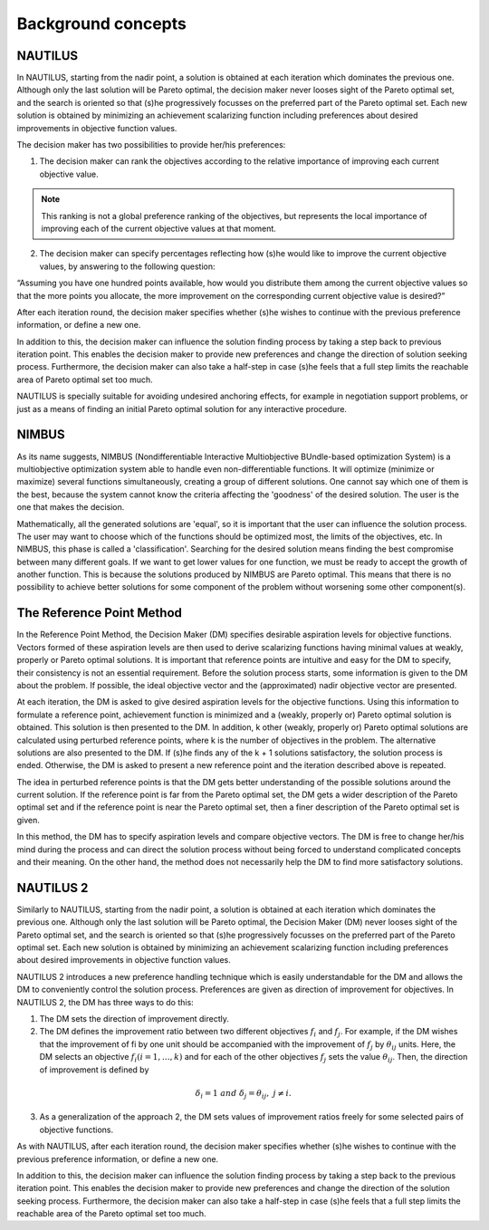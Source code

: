 Background concepts
===================

NAUTILUS
-----------------

In NAUTILUS, starting from the nadir point, a solution is obtained at each iteration which dominates the previous one. Although only the last solution will be Pareto optimal, the decision maker never looses sight of the Pareto optimal set, and the search is oriented so that (s)he progressively focusses on the preferred part of the Pareto optimal set. Each new solution is obtained by minimizing an achievement scalarizing function including preferences about desired improvements in objective function values.

The decision maker has two possibilities to provide her/his preferences:

1. The decision maker can rank the objectives according to the relative importance of improving each current objective value.

.. note::

	This ranking is not a global preference ranking of the objectives, but represents the local importance of improving each of the current objective values at that moment.

2. The decision maker can specify percentages reflecting how (s)he would like to improve the current objective values, by answering to the following question:

“Assuming you have one hundred points available, how would you distribute them among the current objective values so that the more points you allocate, the more improvement on the corresponding current objective value is desired?”

After each iteration round, the decision maker specifies whether (s)he wishes to continue with the previous preference information, or define a new one.

In addition to this, the decision maker can influence the solution finding process by taking a step back to previous iteration point. This enables the decision maker to provide new preferences and change the direction of solution seeking process. Furthermore, the decision maker can also take a half-step in case (s)he feels that a full step limits the reachable area of Pareto optimal set too much.

NAUTILUS is specially suitable for avoiding undesired anchoring effects, for example in negotiation support problems, or just as a means of finding an initial Pareto optimal solution for any interactive procedure.


NIMBUS
---------------

As its name suggests, NIMBUS (Nondifferentiable Interactive Multiobjective BUndle-based optimization System) is a multiobjective optimization system able to handle even non-differentiable functions. It will optimize (minimize or maximize) several functions simultaneously, creating a group of different solutions. One cannot say which one of them is the best, because the system cannot know the criteria affecting the 'goodness' of the desired solution. The user is the one that makes the decision.

Mathematically, all the generated solutions are 'equal', so it is important
that the user can influence the solution process. The user may want to choose which of the functions should be optimized most, the limits of the objectives, etc. In NIMBUS, this phase is called a 'classification'. 
Searching for the desired solution means finding the best compromise
between many different goals. If we want to get lower values for one function, we must be ready to accept the growth of another function. This is because the solutions produced by NIMBUS are Pareto optimal. This means that there is no possibility to achieve better solutions for some component of the problem without worsening some other component(s).


The Reference Point Method
--------------------------
In the Reference Point Method, the Decision Maker (DM) specifies desirable aspiration levels for objective functions. Vectors formed of these aspiration levels are then used to derive scalarizing functions having minimal values at weakly, properly or Pareto optimal solutions. It is important that reference points are intuitive and easy for the DM to specify, their consistency is not an essential requirement. Before the solution process starts, some information is given to the DM about the problem. If possible, the ideal objective vector and the (approximated) nadir objective vector are presented.

At each iteration, the DM is asked to give desired aspiration levels for the objective functions. Using this information to formulate a reference point, achievement function is minimized and a (weakly, properly or) Pareto optimal solution is obtained. This solution is then presented to the DM. In addition, k other (weakly, properly or) Pareto optimal solutions are calculated using perturbed reference points, where k is the number of objectives in the problem. The alternative solutions are also presented to the DM. If (s)he finds any of the k + 1 solutions satisfactory, the solution process is ended. Otherwise, the DM is asked to present a new reference point and the iteration described above is repeated.

The idea in perturbed reference points is that the DM gets better understanding of the possible solutions around the current solution. If the reference point is far from the Pareto optimal set, the DM gets a wider description of the Pareto optimal set and if the reference point is near the Pareto optimal set, then a finer description of the Pareto optimal set is given.

In this method, the DM has to specify aspiration levels and compare objective vectors. The DM is free to change her/his mind during the process and can direct the solution process without being forced to understand complicated concepts and their meaning. On the other hand, the method does not necessarily help the DM to find more satisfactory solutions.


NAUTILUS 2
----------
Similarly to NAUTILUS, starting from the nadir point, a solution is obtained at each iteration which dominates the previous one. Although only the last solution will be Pareto optimal, the Decision Maker (DM) never looses sight of the Pareto optimal set, and the search is oriented so that (s)he progressively focusses on the preferred part of the Pareto optimal set. Each new solution is obtained by minimizing an achievement scalarizing function including preferences about desired improvements in objective function values.

NAUTILUS 2 introduces a new preference handling technique which is easily understandable for the DM and allows the DM to conveniently control the solution process. Preferences are given as direction of improvement for objectives. In NAUTILUS 2, the DM has three ways to do this:

1. The DM sets the direction of improvement directly.

2. The DM defines the improvement ratio between two different objectives :math:`f_i` and :math:`f_j`. For example, if the DM wishes that the improvement of fi by one unit should be accompanied with the improvement of :math:`f_j` by :math:`θ_{ij}` units. Here, the DM selects an objective :math:`f_{i} (i=1,…,k)` and for each of the other objectives :math:`f_j` sets the value :math:`θ_{ij}`. Then, the direction of improvement is defined by

.. math::
	δ_i=1\ and\ δ_j=θ_{ij},\ j≠i.

3. As a generalization of the approach 2, the DM sets values of improvement ratios freely for some selected pairs of objective functions.

As with NAUTILUS, after each iteration round, the decision maker specifies whether (s)he wishes to continue with the previous preference information, or define a new one.

In addition to this, the decision maker can influence the solution finding process by taking a step back to the previous iteration point. This enables the decision maker to provide new preferences and change the direction of the solution seeking process. Furthermore, the decision maker can also take a half-step in case (s)he feels that a full step limits the reachable area of the Pareto optimal set too much.
